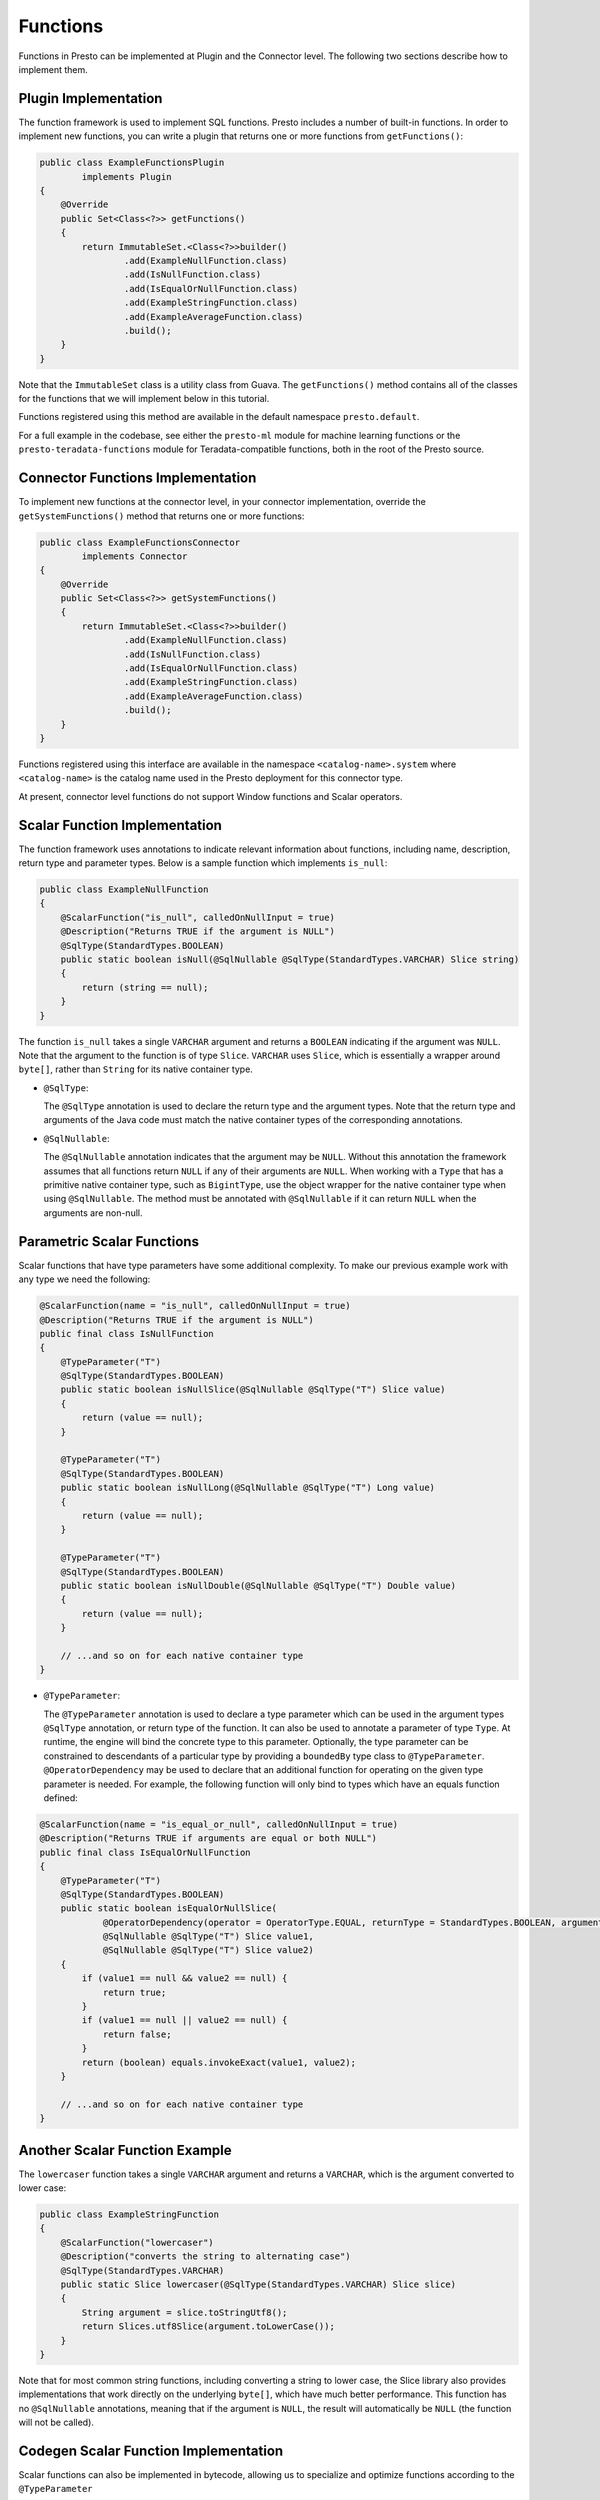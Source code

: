 =========
Functions
=========

Functions in Presto can be implemented at Plugin and the Connector level.
The following two sections describe how to implement them.

Plugin Implementation
---------------------

The function framework is used to implement SQL functions. Presto includes a
number of built-in functions. In order to implement new functions, you can
write a plugin that returns one or more functions from ``getFunctions()``:

.. code-block:: java

    public class ExampleFunctionsPlugin
            implements Plugin
    {
        @Override
        public Set<Class<?>> getFunctions()
        {
            return ImmutableSet.<Class<?>>builder()
                    .add(ExampleNullFunction.class)
                    .add(IsNullFunction.class)
                    .add(IsEqualOrNullFunction.class)
                    .add(ExampleStringFunction.class)
                    .add(ExampleAverageFunction.class)
                    .build();
        }
    }

Note that the ``ImmutableSet`` class is a utility class from Guava.
The ``getFunctions()`` method contains all of the classes for the functions
that we will implement below in this tutorial.

Functions registered using this method are available in the default
namespace ``presto.default``.

For a full example in the codebase, see either the ``presto-ml`` module for machine
learning functions or the ``presto-teradata-functions`` module for Teradata-compatible
functions, both in the root of the Presto source.

Connector Functions Implementation
----------------------------------

To implement new functions at the connector level, in your
connector implementation, override the ``getSystemFunctions()`` method that returns one
or more functions:

.. code-block:: java

    public class ExampleFunctionsConnector
            implements Connector
    {
        @Override
        public Set<Class<?>> getSystemFunctions()
        {
            return ImmutableSet.<Class<?>>builder()
                    .add(ExampleNullFunction.class)
                    .add(IsNullFunction.class)
                    .add(IsEqualOrNullFunction.class)
                    .add(ExampleStringFunction.class)
                    .add(ExampleAverageFunction.class)
                    .build();
        }
    }

Functions registered using this interface are available in the namespace
``<catalog-name>.system`` where ``<catalog-name>`` is the catalog name used
in the Presto deployment for this connector type.

At present, connector level functions do not support Window functions and Scalar operators.

Scalar Function Implementation
------------------------------

The function framework uses annotations to indicate relevant information
about functions, including name, description, return type and parameter
types. Below is a sample function which implements ``is_null``:

.. code-block:: java

    public class ExampleNullFunction
    {
        @ScalarFunction("is_null", calledOnNullInput = true)
        @Description("Returns TRUE if the argument is NULL")
        @SqlType(StandardTypes.BOOLEAN)
        public static boolean isNull(@SqlNullable @SqlType(StandardTypes.VARCHAR) Slice string)
        {
            return (string == null);
        }
    }

The function ``is_null`` takes a single ``VARCHAR`` argument and returns a
``BOOLEAN`` indicating if the argument was ``NULL``. Note that the argument to
the function is of type ``Slice``. ``VARCHAR`` uses ``Slice``, which is essentially
a wrapper around ``byte[]``, rather than ``String`` for its native container type.

* ``@SqlType``:

  The ``@SqlType`` annotation is used to declare the return type and the argument
  types. Note that the return type and arguments of the Java code must match
  the native container types of the corresponding annotations.

* ``@SqlNullable``:

  The ``@SqlNullable`` annotation indicates that the argument may be ``NULL``. Without
  this annotation the framework assumes that all functions return ``NULL`` if
  any of their arguments are ``NULL``. When working with a ``Type`` that has a
  primitive native container type, such as ``BigintType``, use the object wrapper for the
  native container type when using ``@SqlNullable``. The method must be annotated with
  ``@SqlNullable`` if it can return ``NULL`` when the arguments are non-null.

Parametric Scalar Functions
---------------------------

Scalar functions that have type parameters have some additional complexity.
To make our previous example work with any type we need the following:

.. code-block:: java

    @ScalarFunction(name = "is_null", calledOnNullInput = true)
    @Description("Returns TRUE if the argument is NULL")
    public final class IsNullFunction
    {
        @TypeParameter("T")
        @SqlType(StandardTypes.BOOLEAN)
        public static boolean isNullSlice(@SqlNullable @SqlType("T") Slice value)
        {
            return (value == null);
        }

        @TypeParameter("T")
        @SqlType(StandardTypes.BOOLEAN)
        public static boolean isNullLong(@SqlNullable @SqlType("T") Long value)
        {
            return (value == null);
        }

        @TypeParameter("T")
        @SqlType(StandardTypes.BOOLEAN)
        public static boolean isNullDouble(@SqlNullable @SqlType("T") Double value)
        {
            return (value == null);
        }

        // ...and so on for each native container type
    }

* ``@TypeParameter``:

  The ``@TypeParameter`` annotation is used to declare a type parameter which can
  be used in the argument types ``@SqlType`` annotation, or return type of the function.
  It can also be used to annotate a parameter of type ``Type``. At runtime, the engine
  will bind the concrete type to this parameter. Optionally, the type parameter
  can be constrained to descendants of a particular type by providing a ``boundedBy``
  type class to ``@TypeParameter``.
  ``@OperatorDependency`` may be used to declare that an additional function
  for operating on the given type parameter is needed.
  For example, the following function will only bind to types which have an equals function
  defined:

.. code-block:: java

    @ScalarFunction(name = "is_equal_or_null", calledOnNullInput = true)
    @Description("Returns TRUE if arguments are equal or both NULL")
    public final class IsEqualOrNullFunction
    {
        @TypeParameter("T")
        @SqlType(StandardTypes.BOOLEAN)
        public static boolean isEqualOrNullSlice(
                @OperatorDependency(operator = OperatorType.EQUAL, returnType = StandardTypes.BOOLEAN, argumentTypes = {"T", "T"}) MethodHandle equals,
                @SqlNullable @SqlType("T") Slice value1,
                @SqlNullable @SqlType("T") Slice value2)
        {
            if (value1 == null && value2 == null) {
                return true;
            }
            if (value1 == null || value2 == null) {
                return false;
            }
            return (boolean) equals.invokeExact(value1, value2);
        }

        // ...and so on for each native container type
    }

Another Scalar Function Example
-------------------------------

The ``lowercaser`` function takes a single ``VARCHAR`` argument and returns a
``VARCHAR``, which is the argument converted to lower case:

.. code-block:: java

    public class ExampleStringFunction
    {
        @ScalarFunction("lowercaser")
        @Description("converts the string to alternating case")
        @SqlType(StandardTypes.VARCHAR)
        public static Slice lowercaser(@SqlType(StandardTypes.VARCHAR) Slice slice)
        {
            String argument = slice.toStringUtf8();
            return Slices.utf8Slice(argument.toLowerCase());
        }
    }


Note that for most common string functions, including converting a string to
lower case, the Slice library also provides implementations that work directly
on the underlying ``byte[]``, which have much better performance. This function
has no ``@SqlNullable`` annotations, meaning that if the argument is ``NULL``,
the result will automatically be ``NULL`` (the function will not be called).

Codegen Scalar Function Implementation
--------------------------------------

Scalar functions can also be implemented in bytecode, allowing us to specialize
and optimize functions according to the ``@TypeParameter``

* ``@CodegenScalarFunction``:

  The ``@CodegenScalarFunction`` annotation is used to declare a scalar function
  which is implemented in bytecode. ``@SqlType`` annotation is used to declare the
  return type. It takes ``Type`` as parameters which have ``@SqlType`` annotation as well.
  Return type is ``MethodHandle`` which is codegen function method.

.. code-block:: java

    public class CodegenArrayLengthFunction
    {
        @CodegenScalarFunction("array_length", calledOnNullInput = true)
        @SqlType(StandardTypes.INTEGER)
        @TypeParameter("K")
        public static MethodHandle arrayLength(@SqlType("array(K)") Type arr)
        {
            CallSiteBinder binder = new CallSiteBinder();
            ClassDefinition classDefinition = new ClassDefinition(a(Access.PUBLIC, FINAL), makeClassName("ArrayLength"), type(Object.class));
            classDefinition.declareDefaultConstructor(a(PRIVATE));

            Parameter inputBlock = arg("inputBlock", Block.class);
            MethodDefinition method = classDefinition.declareMethod(a(Access.PUBLIC, STATIC), "array_length", type(Block.class), ImmutableList.of(inputBlock));
            BytecodeBlock body = method.getBody();
            body.append(inputBlock.invoke("getPositionCount", int.class).ret());

            Class<?> clazz = defineClass(classDefinition, Object.class, binder.getBindings(), CodegenArrayLengthFunction.class.getClassLoader());
            return new methodHandle(clazz, "array_length", Block.class), Optional.of();
        }
    }

Aggregation Function Implementation
-----------------------------------

Aggregation functions use a similar framework to scalar functions, but are
a bit more complex.

* ``AccumulatorState``:

  All aggregation functions accumulate input rows into a state object; this
  object must implement ``AccumulatorState``. For simple aggregations, just
  extend ``AccumulatorState`` into a new interface with the getters and setters
  you want, and the framework will generate all the implementations and
  serializers for you. If you need a more complex state object, you will need
  to implement ``AccumulatorStateFactory`` and ``AccumulatorStateSerializer``
  and provide these via the ``AccumulatorStateMetadata`` annotation.

The following code implements the aggregation function ``avg_double`` which computes the
average of a ``DOUBLE`` column:

.. code-block:: java

    @AggregationFunction("avg_double")
    public class AverageAggregation
    {
        @InputFunction
        public static void input(LongAndDoubleState state, @SqlType(StandardTypes.DOUBLE) double value)
        {
            state.setLong(state.getLong() + 1);
            state.setDouble(state.getDouble() + value);
        }

        @CombineFunction
        public static void combine(LongAndDoubleState state, LongAndDoubleState otherState)
        {
            state.setLong(state.getLong() + otherState.getLong());
            state.setDouble(state.getDouble() + otherState.getDouble());
        }

        @OutputFunction(StandardTypes.DOUBLE)
        public static void output(LongAndDoubleState state, BlockBuilder out)
        {
            long count = state.getLong();
            if (count == 0) {
                out.appendNull();
            }
            else {
                double value = state.getDouble();
                DOUBLE.writeDouble(out, value / count);
            }
        }
    }


The average has two parts: the sum of the ``DOUBLE`` in each row of the column
and the ``LONG`` count of the number of rows seen. ``LongAndDoubleState`` is an interface
which extends ``AccumulatorState``:

.. code-block:: java

    public interface LongAndDoubleState
            extends AccumulatorState
    {
        long getLong();

        void setLong(long value);

        double getDouble();

        void setDouble(double value);
    }

As stated above, for simple ``AccumulatorState`` objects, it is sufficient to
just to define the interface with the getters and setters, and the framework
will generate the implementation for you.

An in-depth look at the various annotations relevant to writing an aggregation
function follows:

* ``@InputFunction``:

  The ``@InputFunction`` annotation declares the function which accepts input
  rows and stores them in the ``AccumulatorState``. Similar to scalar functions
  you must annotate the arguments with ``@SqlType``.  Note that, unlike in the above
  scalar example where ``Slice`` is used to hold ``VARCHAR``, the primitive
  ``double`` type is used for the argument to input. In this example, the input
  function simply keeps track of the running count of rows (via ``setLong()``)
  and the running sum (via ``setDouble()``).

* ``@CombineFunction``:

  The ``@CombineFunction`` annotation declares the function used to combine two
  state objects. This function is used to merge all the partial aggregation states.
  It takes two state objects, and merges the results into the first one (in the
  above example, just by adding them together).

* ``@OutputFunction``:

  The ``@OutputFunction`` is the last function called when computing an
  aggregation. It takes the final state object (the result of merging all
  partial states) and writes the result to a ``BlockBuilder``.

* Where does serialization happen, and what is ``GroupedAccumulatorState``?

  The ``@InputFunction`` is usually run on a different worker from the
  ``@CombineFunction``, so the state objects are serialized and transported
  between these workers by the aggregation framework. ``GroupedAccumulatorState``
  is used when performing a ``GROUP BY`` aggregation, and an implementation
  will be automatically generated for you, if you don't specify a
  ``AccumulatorStateFactory``


Advanced Use Cases
------------------

Raw Block Inputs
^^^^^^^^^^^^^^^^

Both scalar and aggregation function annotations allow you to define methods
which operate on native types. In Java, these native types are ``boolean``,
``Slice``, and ``long``. For parameterized implementations or parametric types,
the standard Java types can't be used as they aren't able to represent the input
data.

To define a method handle which can accept *any* types, use ``@BlockPosition``
in conjunction with the ``@BlockIndex`` parameters. Similar to the
``@SqlNullable`` annotation, use the ``@NullablePosition`` annotation to denote
that the function should be called when the block position is ``NULL``.

This works for both scalar and aggregation function implementations.

.. code-block:: java

    @ScalarFunction("example")
    public static Block exampleFunction(
            @BlockPosition @NullablePosition @SqlType("array(int)") Block block,
            @BlockIndex int index) { /* ...implementation */ }

Applying Generic Types with ``@BlockPosition``
^^^^^^^^^^^^^^^^^^^^^^^^^^^^^^^^^^^^^^^^^^^^^^

Function signatures that use the ``@BlockPosition`` syntax are able to operate
over generic types when the function is defined with a ``@TypeParameter``
annotation. Augment the ``@BlockPosition`` argument with an additional
``@SqlType("T")`` annotation to denote that it accepts an argument corresponding
to the generic type. This works for both scalar and aggregation function
implementations.

.. code-block:: java

    @ScalarFunction("example")
    @TypeParameter("T")
    public static Block exampleFunction(
            @BlockPosition @SqlType("T") Block block,
            @BlockIndex int index) { /* ...implementation */ }


Retrieving the Generic Type with ``@TypeParameter``
^^^^^^^^^^^^^^^^^^^^^^^^^^^^^^^^^^^^^^^^^^^^^^^^^^^

Add the ``@TypeParameter`` annotation at the beginning of a function's argument
list to allow the implementation to perform type-specific logic. Add a
``Type``-typed argument annotated with ``@TypeParameter`` as the first argument
of the function signature to get access to the ``Type``. This works for both
scalar and aggregation functions.

.. code-block:: java

    @ScalarFunction("example")
    @TypeParameter("T")
    public static Block exampleFunction(
            @TypeParameter("T") Type type,
            @BlockPosition @SqlType("T") Block block,
            @BlockIndex int index) { /* ...implementation */ }

